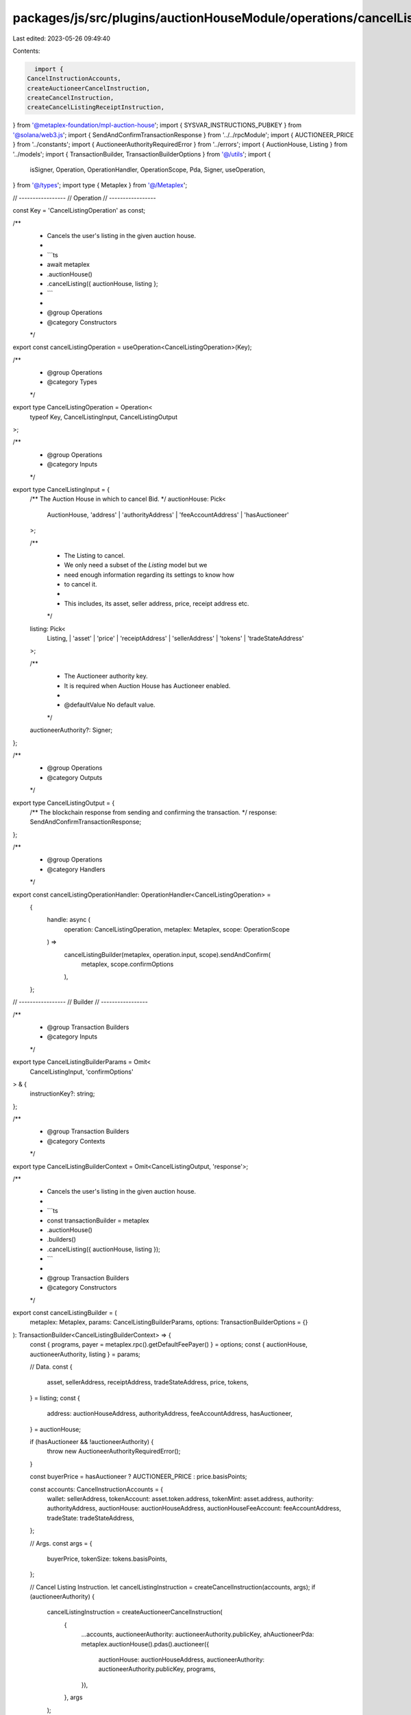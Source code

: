 packages/js/src/plugins/auctionHouseModule/operations/cancelListing.ts
======================================================================

Last edited: 2023-05-26 09:49:40

Contents:

.. code-block:: ts

    import {
  CancelInstructionAccounts,
  createAuctioneerCancelInstruction,
  createCancelInstruction,
  createCancelListingReceiptInstruction,
} from '@metaplex-foundation/mpl-auction-house';
import { SYSVAR_INSTRUCTIONS_PUBKEY } from '@solana/web3.js';
import { SendAndConfirmTransactionResponse } from '../../rpcModule';
import { AUCTIONEER_PRICE } from '../constants';
import { AuctioneerAuthorityRequiredError } from '../errors';
import { AuctionHouse, Listing } from '../models';
import { TransactionBuilder, TransactionBuilderOptions } from '@/utils';
import {
  isSigner,
  Operation,
  OperationHandler,
  OperationScope,
  Pda,
  Signer,
  useOperation,
} from '@/types';
import type { Metaplex } from '@/Metaplex';

// -----------------
// Operation
// -----------------

const Key = 'CancelListingOperation' as const;

/**
 * Cancels the user's listing in the given auction house.
 *
 * ```ts
 * await metaplex
 *   .auctionHouse()
 *   .cancelListing({ auctionHouse, listing };
 * ```
 *
 * @group Operations
 * @category Constructors
 */
export const cancelListingOperation = useOperation<CancelListingOperation>(Key);

/**
 * @group Operations
 * @category Types
 */
export type CancelListingOperation = Operation<
  typeof Key,
  CancelListingInput,
  CancelListingOutput
>;

/**
 * @group Operations
 * @category Inputs
 */
export type CancelListingInput = {
  /** The Auction House in which to cancel Bid. */
  auctionHouse: Pick<
    AuctionHouse,
    'address' | 'authorityAddress' | 'feeAccountAddress' | 'hasAuctioneer'
  >;

  /**
   * The Listing to cancel.
   * We only need a subset of the `Listing` model but we
   * need enough information regarding its settings to know how
   * to cancel it.
   *
   * This includes, its asset, seller address, price, receipt address etc.
   */
  listing: Pick<
    Listing,
    | 'asset'
    | 'price'
    | 'receiptAddress'
    | 'sellerAddress'
    | 'tokens'
    | 'tradeStateAddress'
  >;

  /**
   * The Auctioneer authority key.
   * It is required when Auction House has Auctioneer enabled.
   *
   * @defaultValue No default value.
   */
  auctioneerAuthority?: Signer;
};

/**
 * @group Operations
 * @category Outputs
 */
export type CancelListingOutput = {
  /** The blockchain response from sending and confirming the transaction. */
  response: SendAndConfirmTransactionResponse;
};

/**
 * @group Operations
 * @category Handlers
 */
export const cancelListingOperationHandler: OperationHandler<CancelListingOperation> =
  {
    handle: async (
      operation: CancelListingOperation,
      metaplex: Metaplex,
      scope: OperationScope
    ) =>
      cancelListingBuilder(metaplex, operation.input, scope).sendAndConfirm(
        metaplex,
        scope.confirmOptions
      ),
  };

// -----------------
// Builder
// -----------------

/**
 * @group Transaction Builders
 * @category Inputs
 */
export type CancelListingBuilderParams = Omit<
  CancelListingInput,
  'confirmOptions'
> & {
  instructionKey?: string;
};

/**
 * @group Transaction Builders
 * @category Contexts
 */
export type CancelListingBuilderContext = Omit<CancelListingOutput, 'response'>;

/**
 * Cancels the user's listing in the given auction house.
 *
 * ```ts
 * const transactionBuilder = metaplex
 *   .auctionHouse()
 *   .builders()
 *   .cancelListing({ auctionHouse, listing });
 * ```
 *
 * @group Transaction Builders
 * @category Constructors
 */
export const cancelListingBuilder = (
  metaplex: Metaplex,
  params: CancelListingBuilderParams,
  options: TransactionBuilderOptions = {}
): TransactionBuilder<CancelListingBuilderContext> => {
  const { programs, payer = metaplex.rpc().getDefaultFeePayer() } = options;
  const { auctionHouse, auctioneerAuthority, listing } = params;

  // Data.
  const {
    asset,
    sellerAddress,
    receiptAddress,
    tradeStateAddress,
    price,
    tokens,
  } = listing;
  const {
    address: auctionHouseAddress,
    authorityAddress,
    feeAccountAddress,
    hasAuctioneer,
  } = auctionHouse;

  if (hasAuctioneer && !auctioneerAuthority) {
    throw new AuctioneerAuthorityRequiredError();
  }

  const buyerPrice = hasAuctioneer ? AUCTIONEER_PRICE : price.basisPoints;

  const accounts: CancelInstructionAccounts = {
    wallet: sellerAddress,
    tokenAccount: asset.token.address,
    tokenMint: asset.address,
    authority: authorityAddress,
    auctionHouse: auctionHouseAddress,
    auctionHouseFeeAccount: feeAccountAddress,
    tradeState: tradeStateAddress,
  };

  // Args.
  const args = {
    buyerPrice,
    tokenSize: tokens.basisPoints,
  };

  // Cancel Listing Instruction.
  let cancelListingInstruction = createCancelInstruction(accounts, args);
  if (auctioneerAuthority) {
    cancelListingInstruction = createAuctioneerCancelInstruction(
      {
        ...accounts,
        auctioneerAuthority: auctioneerAuthority.publicKey,
        ahAuctioneerPda: metaplex.auctionHouse().pdas().auctioneer({
          auctionHouse: auctionHouseAddress,
          auctioneerAuthority: auctioneerAuthority.publicKey,
          programs,
        }),
      },
      args
    );
  }

  // Signers.
  const cancelSigners = [auctioneerAuthority].filter(isSigner);

  return (
    TransactionBuilder.make()
      .setFeePayer(payer)

      // Cancel Listing.
      .add({
        instruction: cancelListingInstruction,
        signers: cancelSigners,
        key: params.instructionKey ?? 'cancelListing',
      })

      // Cancel Listing Receipt.
      .when(Boolean(receiptAddress), (builder) =>
        builder.add({
          instruction: createCancelListingReceiptInstruction({
            receipt: receiptAddress as Pda,
            instruction: SYSVAR_INSTRUCTIONS_PUBKEY,
          }),
          signers: [],
          key: 'cancelListingReceipt',
        })
      )
  );
};


